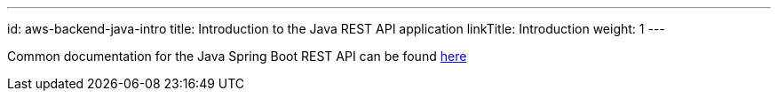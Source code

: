 ---
id: aws-backend-java-intro
title: Introduction to the Java REST API application
linkTitle: Introduction
weight: 1
---

Common documentation for the Java Spring Boot REST API can be found link:../../../../common/backend/java/[here]